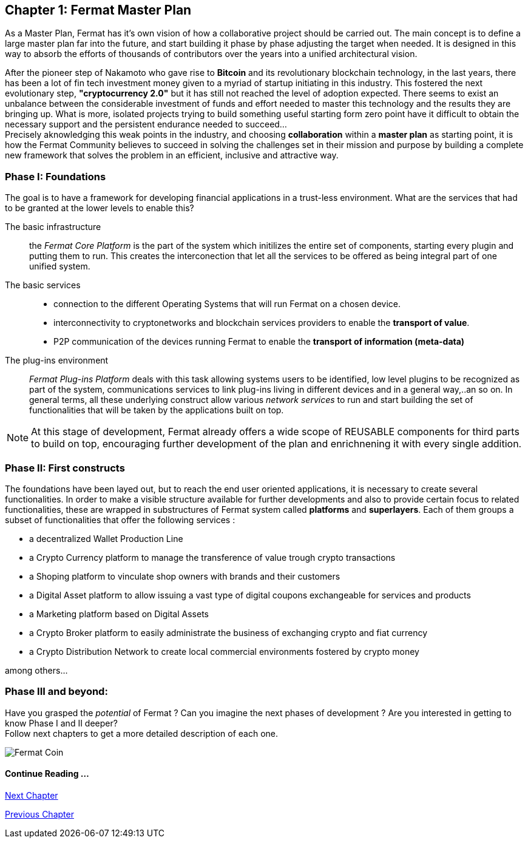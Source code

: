 
== Chapter 1: Fermat Master Plan

As a Master Plan, Fermat has it's own vision of how a collaborative project should be carried out. The main concept is to define a large master plan far into the future, and start building it phase by phase adjusting the target when needed. It is designed in this way to absorb the efforts of thousands of contributors over the years into a unified architectural vision. +

After the pioneer step of Nakamoto who gave rise to *Bitcoin* and its revolutionary blockchain technology, in the last years, there has been a lot of fin tech investment money given to a myriad of startup initiating in this industry. This fostered the next evolutionary step, *"cryptocurrency 2.0"* but it has still not reached the level of adoption expected. There seems to exist an unbalance between the considerable investment of funds and effort needed to master this technology and the results they are bringing up. What is more, isolated projects trying to build something useful starting form zero point have it difficult to obtain the necessary support and the persistent endurance needed to succeed... + 
Precisely aknowledging this weak points in the industry, and choosing *collaboration* within a *master plan* as starting point, it is how the Fermat Community believes to succeed in solving the challenges set in their mission and purpose by building a complete new framework that solves the problem in an efficient, inclusive and attractive way.

=== Phase I: Foundations 
The goal is to have a framework for developing financial applications in a trust-less environment. What are the services that had to be granted at the lower levels to enable this?

The basic infrastructure ::  
the _Fermat Core Platform_ is the part of the system which initilizes the entire set of components, starting every plugin and putting them to run. This creates the interconection that let all the services to be offered as being integral part of one unified system.
The basic services ::
** connection to the different Operating Systems that will run Fermat on a chosen device.
** interconnectivity to cryptonetworks and blockchain services providers to enable the *transport of value*.
** P2P communication of the devices running Fermat to enable the *transport of information (meta-data)*
The plug-ins environment ::
_Fermat Plug-ins Platform_ deals with this task allowing systems users to be identified, low level plugins to be recognized as part of the system, communications services to link plug-ins living in different devices and in a general way,..an so on. In general terms, all these underlying construct allow various _network services_ to run and start building the set of functionalities that will be taken by the applications built on top.

NOTE: At this stage of development, Fermat already offers a wide scope of REUSABLE components for third parts to build on top, encouraging further development of the plan and enrichnening it with every single addition.


=== Phase II: First constructs
The foundations have been layed out, but to reach the end user oriented applications, it is necessary to create several functionalities. In order to make a visible structure available for further developments and also to provide certain focus to related functionalities, these are wrapped in substructures of Fermat system called *platforms* and *superlayers*. Each of them groups a subset of functionalities that offer the following services : 

* a decentralized Wallet Production Line
* a Crypto Currency platform to manage the transference of value trough crypto transactions
* a Shoping platform to vinculate shop owners with brands and their customers 
* a Digital Asset platform to allow issuing a vast type of digital coupons exchangeable for services and products
* a Marketing platform based on Digital Assets
* a Crypto Broker platform to easily administrate the business of exchanging crypto and fiat currency
* a Crypto Distribution Network to create local commercial environments fostered by crypto money

among others...
    
=== Phase III and beyond: 
Have you grasped the _potential_ of Fermat ? Can you imagine the next phases of development ?
Are you interested in getting to know Phase I and II deeper? + 
Follow next chapters to get a more detailed description of each one.

:numbered!:

image::https://github.com/bitDubai/fermat-graphic-design/blob/master/3D%20Design/FermatBitcoinCoinModel/FinalRenders/Bitcoin.jpg[Fermat Coin]
  
==== Continue Reading ...

link:book-chapter-02.asciidoc[Next Chapter]

link:book-chapter-00(intro).asciidoc[Previous Chapter]





